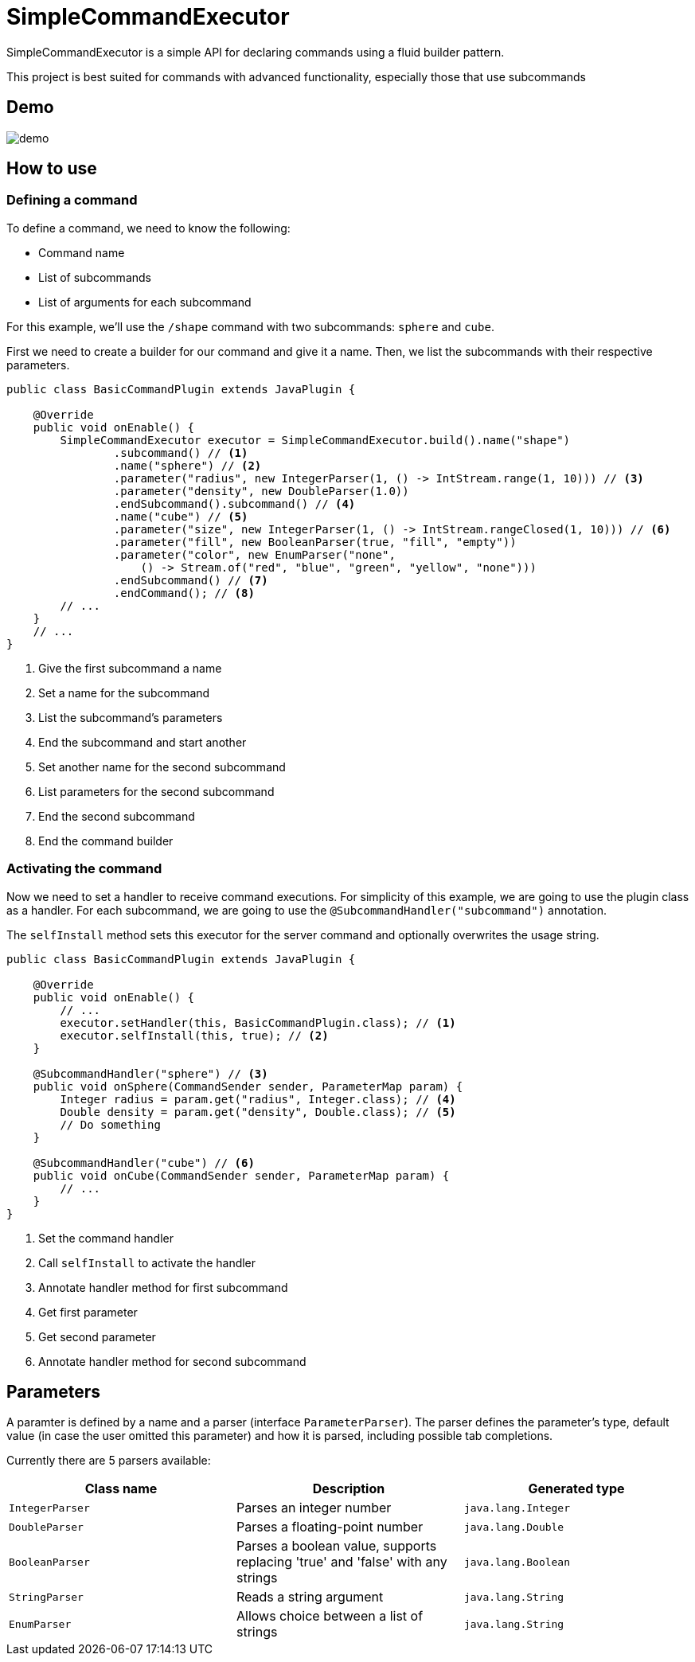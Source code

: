 = SimpleCommandExecutor
:icons: font
:backend: html5

SimpleCommandExecutor is a simple API for declaring commands using a fluid builder pattern. +

This project is best suited for commands with advanced functionality, especially those that use subcommands

== Demo

image::docs/demo.gif[]

== How to use

=== Defining a command

To define a command, we need to know the following: +

* Command name
* List of subcommands
* List of arguments for each subcommand

For this example, we'll use the `/shape` command with two subcommands: `sphere` and `cube`.

First we need to create a builder for our command and give it a name. Then, we list the subcommands with their respective parameters.

[source,java]
----
public class BasicCommandPlugin extends JavaPlugin {

    @Override
    public void onEnable() {
        SimpleCommandExecutor executor = SimpleCommandExecutor.build().name("shape")
                .subcommand() // <1>
                .name("sphere") // <2>
                .parameter("radius", new IntegerParser(1, () -> IntStream.range(1, 10))) // <3>
                .parameter("density", new DoubleParser(1.0))
                .endSubcommand().subcommand() // <4>
                .name("cube") // <5>
                .parameter("size", new IntegerParser(1, () -> IntStream.rangeClosed(1, 10))) // <6>
                .parameter("fill", new BooleanParser(true, "fill", "empty"))
                .parameter("color", new EnumParser("none",
                    () -> Stream.of("red", "blue", "green", "yellow", "none")))
                .endSubcommand() // <7>
                .endCommand(); // <8>
        // ...
    }
    // ...
}
----
<1> Give the first subcommand a name
<2> Set a name for the subcommand
<3> List the subcommand's parameters
<4> End the subcommand and start another
<5> Set another name for the second subcommand
<6> List parameters for the second subcommand
<7> End the second subcommand
<8> End the command builder

=== Activating the command

Now we need to set a handler to receive command executions. For simplicity of this example, we are going to use the plugin class as a handler. For each subcommand, we are going to use the `@SubcommandHandler("subcommand")` annotation.

The `selfInstall` method sets this executor for the server command and optionally overwrites the usage string.

[source,java]
----
public class BasicCommandPlugin extends JavaPlugin {

    @Override
    public void onEnable() {
        // ...
        executor.setHandler(this, BasicCommandPlugin.class); // <1>
        executor.selfInstall(this, true); // <2>
    }

    @SubcommandHandler("sphere") // <3>
    public void onSphere(CommandSender sender, ParameterMap param) {
        Integer radius = param.get("radius", Integer.class); // <4>
        Double density = param.get("density", Double.class); // <5>
        // Do something
    }

    @SubcommandHandler("cube") // <6>
    public void onCube(CommandSender sender, ParameterMap param) {
        // ...
    }
}
----
<1> Set the command handler
<2> Call `selfInstall` to activate the handler
<3> Annotate handler method for first subcommand
<4> Get first parameter
<5> Get second parameter
<6> Annotate handler method for second subcommand

== Parameters

A paramter is defined by a name and a parser (interface `ParameterParser`). The parser defines the parameter's type, default value (in case the user omitted this parameter) and how it is parsed, including possible tab completions.

Currently there are 5 parsers available:

|===
| Class name | Description | Generated type

| `IntegerParser` | Parses an integer number | `java.lang.Integer`
| `DoubleParser` | Parses a floating-point number | `java.lang.Double`
| `BooleanParser` | Parses a boolean value, supports replacing 'true' and 'false' with any strings | `java.lang.Boolean`
| `StringParser` | Reads a string argument | `java.lang.String`
| `EnumParser` | Allows choice between a list of strings | `java.lang.String`
|===
